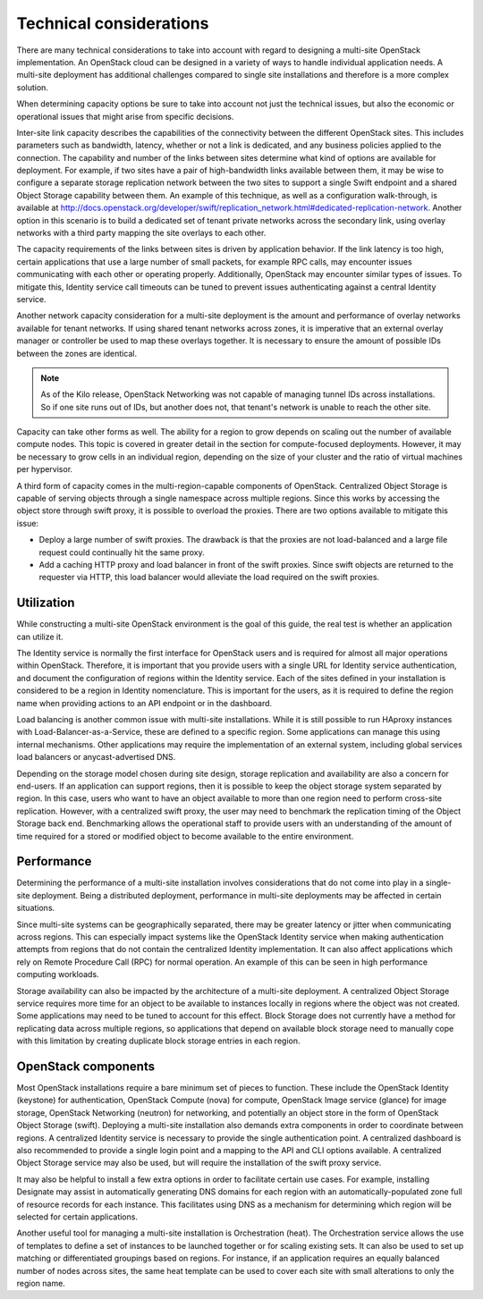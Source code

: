 ========================
Technical considerations
========================

There are many technical considerations to take into account with regard
to designing a multi-site OpenStack implementation. An OpenStack cloud
can be designed in a variety of ways to handle individual application
needs. A multi-site deployment has additional challenges compared to
single site installations and therefore is a more complex solution.

When determining capacity options be sure to take into account not just
the technical issues, but also the economic or operational issues that
might arise from specific decisions.

Inter-site link capacity describes the capabilities of the connectivity
between the different OpenStack sites. This includes parameters such as
bandwidth, latency, whether or not a link is dedicated, and any business
policies applied to the connection. The capability and number of the
links between sites determine what kind of options are available for
deployment. For example, if two sites have a pair of high-bandwidth
links available between them, it may be wise to configure a separate
storage replication network between the two sites to support a single
Swift endpoint and a shared Object Storage capability between them. An
example of this technique, as well as a configuration walk-through, is
available at
http://docs.openstack.org/developer/swift/replication_network.html#dedicated-replication-network.
Another option in this scenario is to build a dedicated set of tenant
private networks across the secondary link, using overlay networks with
a third party mapping the site overlays to each other.

The capacity requirements of the links between sites is driven by
application behavior. If the link latency is too high, certain
applications that use a large number of small packets, for example RPC
calls, may encounter issues communicating with each other or operating
properly. Additionally, OpenStack may encounter similar types of issues.
To mitigate this, Identity service call timeouts can be tuned to prevent
issues authenticating against a central Identity service.

Another network capacity consideration for a multi-site deployment is
the amount and performance of overlay networks available for tenant
networks. If using shared tenant networks across zones, it is imperative
that an external overlay manager or controller be used to map these
overlays together. It is necessary to ensure the amount of possible IDs
between the zones are identical.

.. note::

   As of the Kilo release, OpenStack Networking was not capable of
   managing tunnel IDs across installations. So if one site runs out of
   IDs, but another does not, that tenant's network is unable to reach
   the other site.

Capacity can take other forms as well. The ability for a region to grow
depends on scaling out the number of available compute nodes. This topic
is covered in greater detail in the section for compute-focused
deployments. However, it may be necessary to grow cells in an individual
region, depending on the size of your cluster and the ratio of virtual
machines per hypervisor.

A third form of capacity comes in the multi-region-capable components of
OpenStack. Centralized Object Storage is capable of serving objects
through a single namespace across multiple regions. Since this works by
accessing the object store through swift proxy, it is possible to
overload the proxies. There are two options available to mitigate this
issue:

* Deploy a large number of swift proxies. The drawback is that the
  proxies are not load-balanced and a large file request could
  continually hit the same proxy.

* Add a caching HTTP proxy and load balancer in front of the swift
  proxies. Since swift objects are returned to the requester via HTTP,
  this load balancer would alleviate the load required on the swift
  proxies.

Utilization
~~~~~~~~~~~

While constructing a multi-site OpenStack environment is the goal of
this guide, the real test is whether an application can utilize it.

The Identity service is normally the first interface for OpenStack users
and is required for almost all major operations within OpenStack.
Therefore, it is important that you provide users with a single URL for
Identity service authentication, and document the configuration of
regions within the Identity service. Each of the sites defined in your
installation is considered to be a region in Identity nomenclature. This
is important for the users, as it is required to define the region name
when providing actions to an API endpoint or in the dashboard.

Load balancing is another common issue with multi-site installations.
While it is still possible to run HAproxy instances with
Load-Balancer-as-a-Service, these are defined to a specific region. Some
applications can manage this using internal mechanisms. Other
applications may require the implementation of an external system,
including global services load balancers or anycast-advertised DNS.

Depending on the storage model chosen during site design, storage
replication and availability are also a concern for end-users. If an
application can support regions, then it is possible to keep the object
storage system separated by region. In this case, users who want to have
an object available to more than one region need to perform cross-site
replication. However, with a centralized swift proxy, the user may need
to benchmark the replication timing of the Object Storage back end.
Benchmarking allows the operational staff to provide users with an
understanding of the amount of time required for a stored or modified
object to become available to the entire environment.

Performance
~~~~~~~~~~~

Determining the performance of a multi-site installation involves
considerations that do not come into play in a single-site deployment.
Being a distributed deployment, performance in multi-site deployments
may be affected in certain situations.

Since multi-site systems can be geographically separated, there may be
greater latency or jitter when communicating across regions. This can
especially impact systems like the OpenStack Identity service when
making authentication attempts from regions that do not contain the
centralized Identity implementation. It can also affect applications
which rely on Remote Procedure Call (RPC) for normal operation. An
example of this can be seen in high performance computing workloads.

Storage availability can also be impacted by the architecture of a
multi-site deployment. A centralized Object Storage service requires
more time for an object to be available to instances locally in regions
where the object was not created. Some applications may need to be tuned
to account for this effect. Block Storage does not currently have a
method for replicating data across multiple regions, so applications
that depend on available block storage need to manually cope with this
limitation by creating duplicate block storage entries in each region.

OpenStack components
~~~~~~~~~~~~~~~~~~~~

Most OpenStack installations require a bare minimum set of pieces to
function. These include the OpenStack Identity (keystone) for
authentication, OpenStack Compute (nova) for compute, OpenStack Image
service (glance) for image storage, OpenStack Networking (neutron) for
networking, and potentially an object store in the form of OpenStack
Object Storage (swift). Deploying a multi-site installation also demands
extra components in order to coordinate between regions. A centralized
Identity service is necessary to provide the single authentication
point. A centralized dashboard is also recommended to provide a single
login point and a mapping to the API and CLI options available. A
centralized Object Storage service may also be used, but will require
the installation of the swift proxy service.

It may also be helpful to install a few extra options in order to
facilitate certain use cases. For example, installing Designate may
assist in automatically generating DNS domains for each region with an
automatically-populated zone full of resource records for each instance.
This facilitates using DNS as a mechanism for determining which region
will be selected for certain applications.

Another useful tool for managing a multi-site installation is
Orchestration (heat). The Orchestration service allows the use of
templates to define a set of instances to be launched together or for
scaling existing sets. It can also be used to set up matching or
differentiated groupings based on regions. For instance, if an
application requires an equally balanced number of nodes across sites,
the same heat template can be used to cover each site with small
alterations to only the region name.
